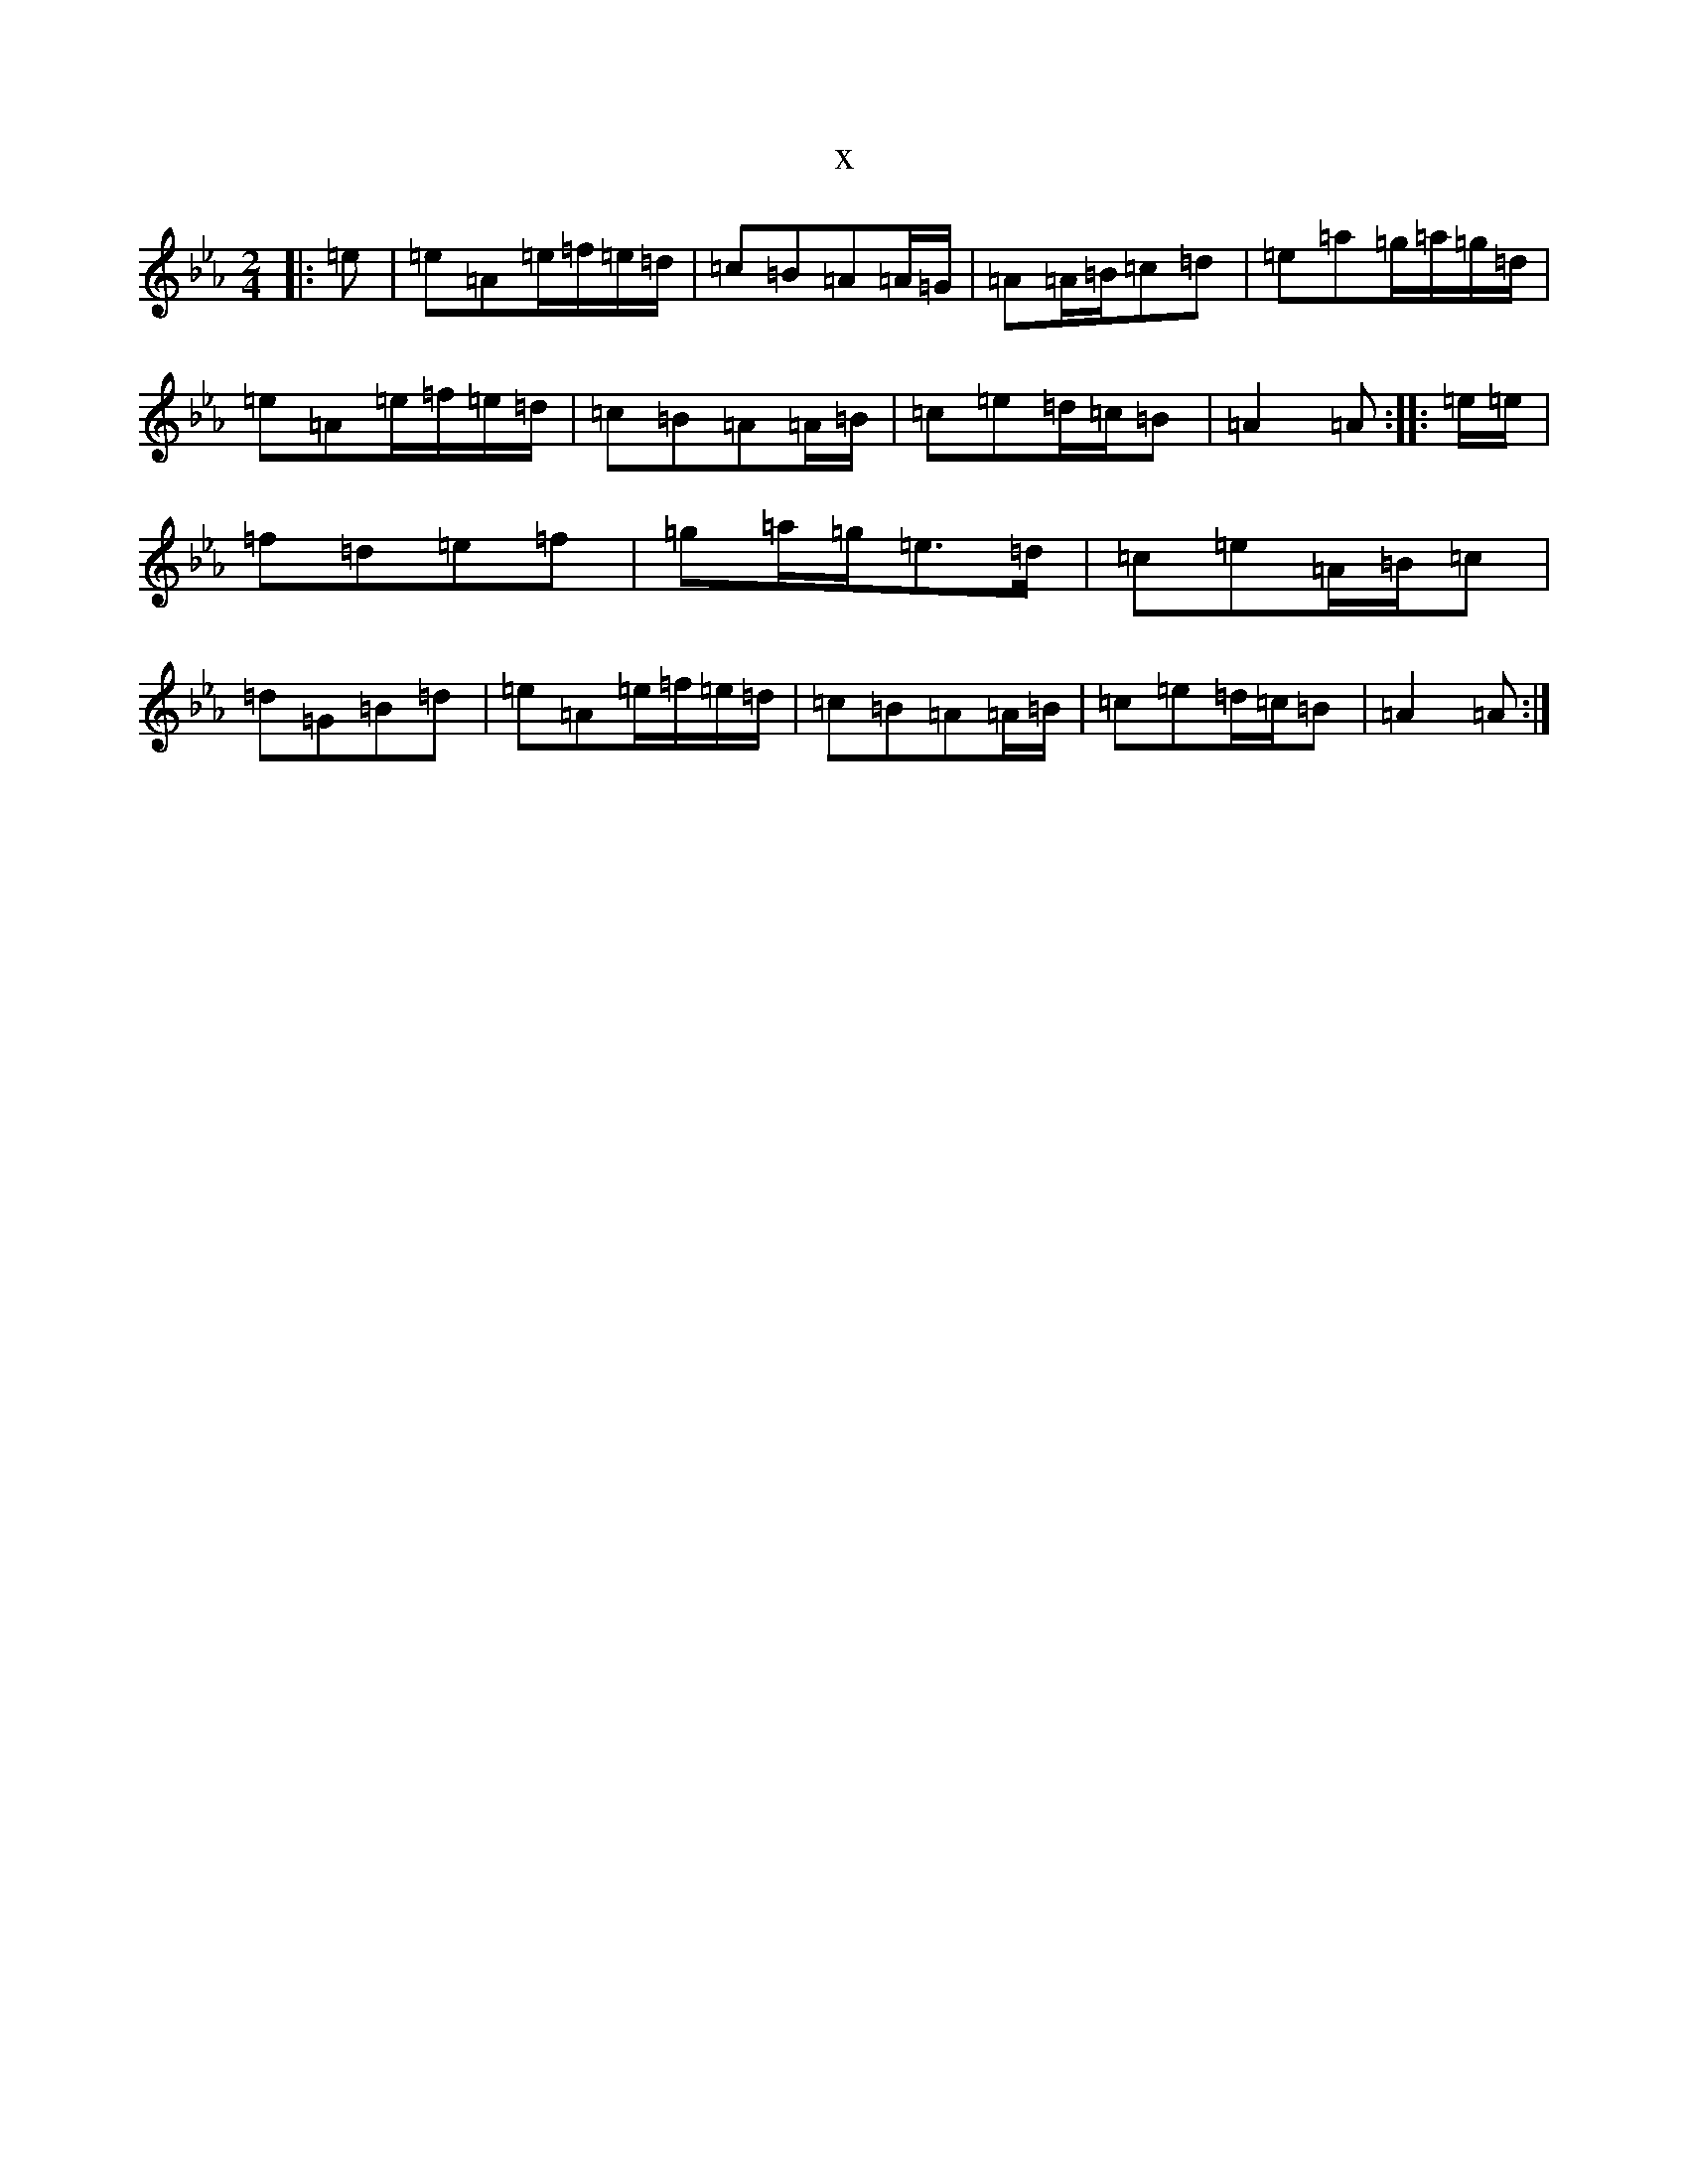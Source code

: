X:8153
T:x
L:1/8
M:2/4
K: C minor
|:=e|=e=A=e/2=f/2=e/2=d/2|=c=B=A=A/2=G/2|=A=A/2=B/2=c=d|=e=a=g/2=a/2=g/2=d/2|=e=A=e/2=f/2=e/2=d/2|=c=B=A=A/2=B/2|=c=e=d/2=c/2=B|=A2=A:||:=e/2=e/2|=f=d=e=f|=g=a/2=g/2=e>=d|=c=e=A/2=B/2=c|=d=G=B=d|=e=A=e/2=f/2=e/2=d/2|=c=B=A=A/2=B/2|=c=e=d/2=c/2=B|=A2=A:|